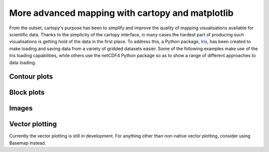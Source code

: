 More advanced mapping with cartopy and matplotlib
=================================================



From the outset, cartopy's purpose has been to simplify and improve the quality of
mapping visualisations available for scientific data. Thanks to the simplicity of the cartopy
interface, in many cases the hardest part of producing such visualisations is getting
hold of the data in the first place. To address this, a Python package, 
`Iris <http://scitools.org.uk/iris/>`_, has been created to make loading and saving data from a 
variety of gridded datasets easier. Some of the following examples make use of the Iris 
loading capabilities, while others use the netCDF4 Python package so as to show a range 
of different approaches to data loading.


Contour plots
-------------


.. plot::
    :include-source:

    import os
    import matplotlib.pyplot as plt
    from netCDF4 import Dataset as netcdf_dataset
    import numpy as np

    from cartopy import config
    import cartopy.crs as ccrs


    # get the path of the file. It can be found in the repo data directory.
    fname = os.path.join(config["repo_data_dir"],
                         'netcdf', 'HadISST1_SST_update.nc'
                         )

    dataset = netcdf_dataset(fname)
    sst = dataset.variables['sst'][0, :, :]
    lats = dataset.variables['lat'][:]
    lons = dataset.variables['lon'][:]

    ax = plt.axes(projection=ccrs.PlateCarree())

    plt.contourf(lons, lats, sst, 60,
                 transform=ccrs.PlateCarree())

    ax.coastlines()

    plt.show()


Block plots
-----------

.. plot::
    :include-source:

    import iris
    import matplotlib.pyplot as plt

    import cartopy.crs as ccrs


    # load some sample iris data
    fname = iris.sample_data_path('rotated_pole.nc')
    temperature = iris.load_cube(fname)

    # iris comes complete with a method to put bounds on a simple point
    # coordinate. This is very useful...
    temperature.coord('grid_latitude').guess_bounds()
    temperature.coord('grid_longitude').guess_bounds()

    # turn the iris Cube data structure into numpy arrays
    gridlons = temperature.coord('grid_longitude').contiguous_bounds()
    gridlats = temperature.coord('grid_latitude').contiguous_bounds()
    temperature = temperature.data

    # set up a map
    ax = plt.axes(projection=ccrs.PlateCarree())

    # define the coordinate system that the grid lons and grid lats are on
    rotated_pole = ccrs.RotatedPole(pole_longitude=177.5, pole_latitude=37.5)
    plt.pcolormesh(gridlons, gridlats, temperature, transform=rotated_pole)

    ax.coastlines()

    plt.show()


Images
------

.. plot::
    :include-source:

    import os
    import matplotlib.pyplot as plt

    from cartopy import config
    import cartopy.crs as ccrs


    fig = plt.figure(figsize=(8, 12))

    # get the path of the file. It can be found in the repo data directory.
    fname = os.path.join(config["repo_data_dir"],
                         'raster', 'sample', 'Miriam.A2012270.2050.2km.jpg'
                         )
    img_extent = (-120.67660000000001, -106.32104523100001, 13.2301484511245, 30.766899999999502)
    img = plt.imread(fname)

    ax = plt.axes(projection=ccrs.PlateCarree())
    plt.title('Hurricane Miriam from the Aqua/MODIS satellite\n'
              '2012 09/26/2012 20:50 UTC')

    # set a margin around the data
    ax.set_xmargin(0.05)
    ax.set_ymargin(0.10)

    # add the image. Because this image was a tif, the "origin" of the image is in the
    # upper left corner
    ax.imshow(img, origin='upper', extent=img_extent, transform=ccrs.PlateCarree())
    ax.coastlines(resolution='50m', color='black', linewidth=1)

    # mark a known place to help us geo-locate ourselves
    ax.plot(-117.1625, 32.715, 'bo', markersize=7)
    ax.text(-117, 33, 'San Diego')

    plt.show()


Vector plotting
---------------

Currently the vector plotting is still in development. For anything other than non-native vector plotting,
consider using Basemap instead.
